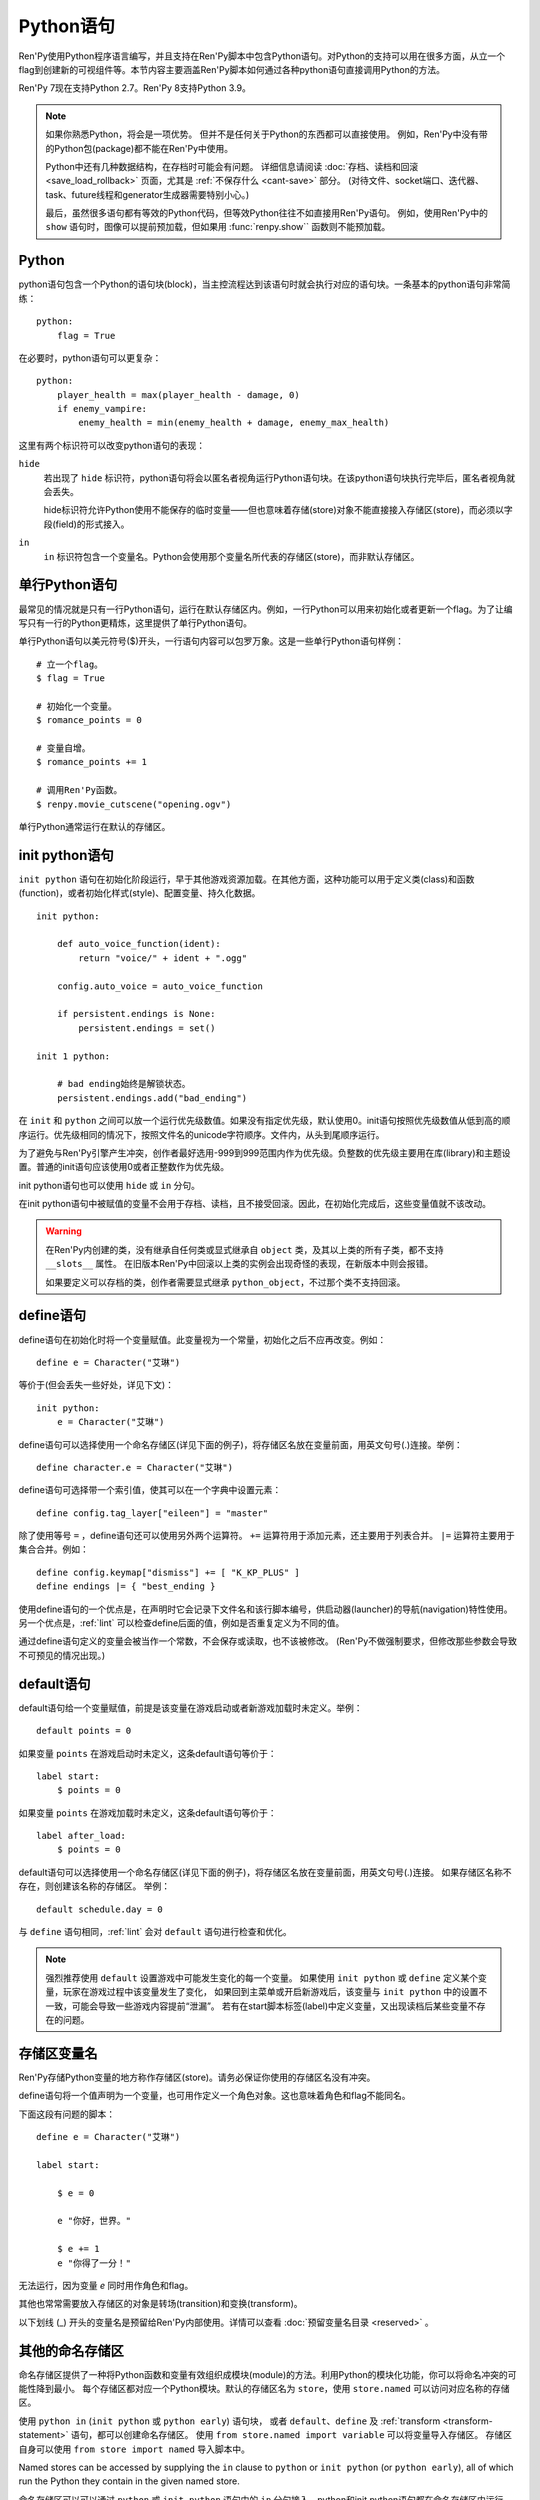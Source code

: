 .. _python:

Python语句
=================

Ren'Py使用Python程序语言编写，并且支持在Ren'Py脚本中包含Python语句。对Python的支持可以用在很多方面，从立一个flag到创建新的可视组件等。本节内容主要涵盖Ren'Py脚本如何通过各种python语句直接调用Python的方法。

Ren'Py 7现在支持Python 2.7。Ren'Py 8支持Python 3.9。

.. note::
    如果你熟悉Python，将会是一项优势。
    但并不是任何关于Python的东西都可以直接使用。
    例如，Ren'Py中没有带的Python包(package)都不能在Ren'Py中使用。

    Python中还有几种数据结构，在存档时可能会有问题。
    详细信息请阅读 :doc:`存档、读档和回滚 <save_load_rollback>` 页面，尤其是 :ref:`不保存什么 <cant-save>` 部分。
    (对待文件、socket端口、迭代器、task、future线程和generator生成器需要特别小心。)

    最后，虽然很多语句都有等效的Python代码，但等效Python往往不如直接用Ren'Py语句。
    例如，使用Ren'Py中的 ``show`` 语句时，图像可以提前预加载，但如果用 :func:`renpy.show`` 函数则不能预加载。

.. _python-statement:

Python
------

python语句包含一个Python的语句块(block)，当主控流程达到该语句时就会执行对应的语句块。一条基本的python语句非常简练：

::

    python:
        flag = True

在必要时，python语句可以更复杂：

::

    python:
        player_health = max(player_health - damage, 0)
        if enemy_vampire:
            enemy_health = min(enemy_health + damage, enemy_max_health)

这里有两个标识符可以改变python语句的表现：

``hide``
    若出现了 ``hide`` 标识符，python语句将会以匿名者视角运行Python语句块。在该python语句块执行完毕后，匿名者视角就会丢失。

    hide标识符允许Python使用不能保存的临时变量——但也意味着存储(store)对象不能直接接入存储区(store)，而必须以字段(field)的形式接入。

``in``
    ``in`` 标识符包含一个变量名。Python会使用那个变量名所代表的存储区(store)，而非默认存储区。

.. _one-line-python-statement:

单行Python语句
-------------------------

最常见的情况就是只有一行Python语句，运行在默认存储区内。例如，一行Python可以用来初始化或者更新一个flag。为了让编写只有一行的Python更精炼，这里提供了单行Python语句。

单行Python语句以美元符号($)开头，一行语句内容可以包罗万象。这是一些单行Python语句样例：

::

    # 立一个flag。
    $ flag = True

    # 初始化一个变量。
    $ romance_points = 0

    # 变量自增。
    $ romance_points += 1

    # 调用Ren'Py函数。
    $ renpy.movie_cutscene("opening.ogv")

单行Python通常运行在默认的存储区。


.. _init-python-statement:

init python语句
---------------------

``init python`` 语句在初始化阶段运行，早于其他游戏资源加载。在其他方面，这种功能可以用于定义类(class)和函数(function)，或者初始化样式(style)、配置变量、持久化数据。

::

    init python:

        def auto_voice_function(ident):
            return "voice/" + ident + ".ogg"

        config.auto_voice = auto_voice_function

        if persistent.endings is None:
            persistent.endings = set()

    init 1 python:

        # bad ending始终是解锁状态。
        persistent.endings.add("bad_ending")

在 ``init`` 和 ``python`` 之间可以放一个运行优先级数值。如果没有指定优先级，默认使用0。init语句按照优先级数值从低到高的顺序运行。优先级相同的情况下，按照文件名的unicode字符顺序。文件内，从头到尾顺序运行。

为了避免与Ren'Py引擎产生冲突，创作者最好选用-999到999范围内作为优先级。负整数的优先级主要用在库(library)和主题设置。普通的init语句应该使用0或者正整数作为优先级。

init python语句也可以使用 ``hide`` 或 ``in`` 分句。

在init python语句中被赋值的变量不会用于存档、读档，且不接受回滚。因此，在初始化完成后，这些变量值就不该改动。

.. warning::

    在Ren'Py内创建的类，没有继承自任何类或显式继承自 ``object`` 类，及其以上类的所有子类，都不支持 ``__slots__`` 属性。
    在旧版本Ren'Py中回滚以上类的实例会出现奇怪的表现，在新版本中则会报错。

    如果要定义可以存档的类，创作者需要显式继承 ``python_object``，不过那个类不支持回滚。

.. _define-statement:

define语句
----------------

define语句在初始化时将一个变量赋值。此变量视为一个常量，初始化之后不应再改变。例如：

::

    define e = Character("艾琳")

等价于(但会丢失一些好处，详见下文)：

::

    init python:
        e = Character("艾琳")

define语句可以选择使用一个命名存储区(详见下面的例子)，将存储区名放在变量前面，用英文句号(.)连接。举例：

::

    define character.e = Character("艾琳")

define语句可选择带一个索引值，使其可以在一个字典中设置元素：

::

    define config.tag_layer["eileen"] = "master"

除了使用等号 ``=`` ，define语句还可以使用另外两个运算符。
``+=`` 运算符用于添加元素，还主要用于列表合并。
``|=`` 运算符主要用于集合合并。例如：
::

    define config.keymap["dismiss"] += [ "K_KP_PLUS" ]
    define endings |= { "best_ending }

使用define语句的一个优点是，在声明时它会记录下文件名和该行脚本编号，供启动器(launcher)的导航(navigation)特性使用。
另一个优点是，:ref:`lint` 可以检查define后面的值，例如是否重复定义为不同的值。

通过define语句定义的变量会被当作一个常数，不会保存或读取，也不该被修改。
(Ren'Py不做强制要求，但修改那些参数会导致不可预见的情况出现。)

.. _default-statement:

default语句
-----------------

default语句给一个变量赋值，前提是该变量在游戏启动或者新游戏加载时未定义。举例：

::

    default points = 0

如果变量 ``points`` 在游戏启动时未定义，这条default语句等价于：

::

    label start:
        $ points = 0

如果变量 ``points`` 在游戏加载时未定义，这条default语句等价于：

::

    label after_load:
        $ points = 0

default语句可以选择使用一个命名存储区(详见下面的例子)，将存储区名放在变量前面，用英文句号(.)连接。
如果存储区名称不存在，则创建该名称的存储区。
举例：

::

    default schedule.day = 0

与 ``define`` 语句相同，:ref:`lint` 会对 ``default`` 语句进行检查和优化。

.. note::

    强烈推荐使用 ``default`` 设置游戏中可能发生变化的每一个变量。
    如果使用 ``init python`` 或 ``define`` 定义某个变量，玩家在游戏过程中该变量发生了变化，
    如果回到主菜单或开启新游戏后，该变量与 ``init python`` 中的设置不一致，可能会导致一些游戏内容提前“泄漏”。
    若有在start脚本标签(label)中定义变量，又出现读档后某些变量不存在的问题。

.. _names-in-the-store:

存储区变量名
------------------

Ren'Py存储Python变量的地方称作存储区(store)。请务必保证你使用的存储区名没有冲突。

define语句将一个值声明为一个变量，也可用作定义一个角色对象。这也意味着角色和flag不能同名。

下面这段有问题的脚本：

::

    define e = Character("艾琳")

    label start:

        $ e = 0

        e "你好，世界。"

        $ e += 1
        e "你得了一分！"

无法运行，因为变量 `e` 同时用作角色和flag。

其他也常常需要放入存储区的对象是转场(transition)和变换(transform)。

以下划线 (\_) 开头的变量名是预留给Ren'Py内部使用。详情可以查看 :doc:`预留变量名目录 <reserved>` 。

.. _named-stores:

其他的命名存储区
------------------

命名存储区提供了一种将Python函数和变量有效组织成模块(module)的方法。利用Python的模块化功能，你可以将命名冲突的可能性降到最小。
每个存储区都对应一个Python模块。默认的存储区名为 ``store``，使用 ``store.named`` 可以访问对应名称的存储区。

使用 ``python in`` (``init python`` 或 ``python early``) 语句块，
或者 ``default``、``define`` 及 :ref:`transform <transform-statement>` 语句，都可以创建命名存储区。
使用 ``from store.named import variable`` 可以将变量导入存储区。
存储区自身可以使用 ``from store import named`` 导入脚本中。

Named stores can be accessed by supplying the ``in`` clause to
``python`` or ``init python`` (or ``python early``), all of which
run the Python they contain in the given named store.

命名存储区可以可以通过 ``python`` 或 ``init python`` 语句中的 ``in`` 分句接入。python和init python语句都在命名存储区内运行Python。每个存储区相当于一个Python模块(module)。默认存储区就是  ``store`` ，接入该存储区内的变量名格式为 ``store.name`` 。这些python模块可以通过使用Python import语句导入(import)，模块中的变量和函数名可以使用Python ``from`` 语句导入(import)。

举例：

::

    init python in mystore:

        serial_number = 0

        def serial():

            global serial_number
            serial_number += 1
            return serial_number

    default character_stats.chloe_substore.friends = {"Eileen",}

    label start:
        $ serial = mystore.serial()

        if "Lucy" in character_stats.chloe_substore.friends:
            chloe "露西是我的朋友！"
        elif character_stats.chloe_substore.friends:
            chloe "我有很多朋友，但露西并不是其中之一。"

        python in character_stats.chloe_substore:
            friends.add("Jeremy")

``python in`` 语句块中，默认的“outer”存储区可以使用 ``renpy.store`` 或 ``import store`` 读写数据。

命名存储区与默认存储区在存档、读档和回滚方面的情况一样。
特殊命名空间，比如 ``persistent``、``config``、``renpy`` 等，不支持在其内部再创建子存储空间。

.. _constant-stores:

常量存储区
---------------

定义存储区时，可以将内置变量 ``_constan`` 设置为True，这样存储区就会变成常量存储区：

::

    init python in mystore:
        _constant = True

存储区为常量时，其内部存储的所有变量都不会存档时保存，并在不参与回滚。

常量存储区中的变量仅能在初始化阶段修改。
在init语句块(包括 ``define``、``transform`` 等语句)中完成初始化后，存储区内所有数据都被当作常量。

Ren'Py没有办法强制保证常量存储区内的数据不会发生改变，所以创作者需要自己想办法确保初始化阶段之后不再会修改常量存储区的数据。

定义和使用常量存储区，可以将部分不会变化的数据分离出来，减少存档、读档和回滚时的数据操作，降低系统开销。

以下存储区默认为常量存储区：

::

    _errorhandling
    _gamepad
    _renpysteam
    _warper
    audio
    achievement
    build
    director
    iap
    layeredimage
    updater

.. _jsondb:

JSONDB
------

.. class:: JSONDB(filename, default=None)

    JSONDB是一个两级数据库，使用Json存储数据。
    其可以被游戏开发者在数据库中存储数据，用于游戏脚本的版本控制。
    例如，可以存储每一条say语句的相关信息，控制对应say语句显示的内容。

    JSONDB不适合存储用户行为导致的数据变化。 :doc:`persistent` 或普通存档文件更适合那种需求。

    数据库应该只包含在Python中可以序列化为Json的数据类型，包括列表、字典(字符串作为键)、字符串、数值、True、False和None。
    请参阅 `Python文档 <https://docs.python.org/3/library/json.html#encoders-and-decoders>`_ ，
    了解不同数据类型间的可互操性(interoperability)，以及数据格式转换的方法和各种可能遇到的坑。

    两级数据库即使用字符串作为键(key)的字典结构。
    第一级字典是只读的，当使用某个键查询第一级字典时，第二级字典才会被创建，创建时可以选择默认的内容。
    第二级字典是可读写的，当第二级字典的某个键发生改变时，游戏中对应的内容会在数据库中保存。

    与其他持久化数据类似，JSONDB不受回滚操作的影响。

    JSONDB实例应该在初始化阶段(在init python语句库或使用define语句)创建，并自动保存在硬盘上。
    该实例创建后至少会是至少包含一个键值对的字典。例如：

    ::

        define balloonData = JSONDB("balloon.json", default={ "enabled" : False })

    以上代码创建了一个JSONDB实例，并以默认值存储在文件balloon.json中。
    第二级字典的数据能直接作为普通字典使用。

    ::

        screen say(who, what):

            default bd = balloonData[renpy.get_translation_identifier()]

            if bd["enabled"]:
                use balloon_say(who, what)
            else:
                use adv_say(who, what)

            if config.developer:
                textbutton "Dialogue Balloon Mode":
                    action ToggleDict(bd, "enabled")

    JSONDB构造器使用以下入参：

    `filename`
        数据库实际存储的对应文件名。默认以game目录作为基础路径。
        推荐文件扩展名为“.json”。

    `default`
        若该入参不是None，其应该是一个字典性数据。当第二级字典创建时，该入参的数据会浅拷贝作为新字典的初始值。
        仅当至少有一个键值对发生改变时，新字典才会作为整个数据库的一部分而保存。

.. _python-modules:

第一方和第三方Python模块(module)和包(package)
-------------------------------------------------

Ren'Py可以导入(import)纯python的模块和包。创作者需要用在游戏中的第一方的模块和包，可以直接放置在game文件夹里。第三方的包可以放在game/python-packages文件夹里。

例如，如果要安装requests包，创作者可以用命令行进入游戏所在目录，然后运行如下命令：

::

    pip install --target game/python-packages python-dateutil

无论何种情况，模块和包都可以导入(import)一个init python语句块(block)中::

    init python:
        import dateutil.parser

.. warning::

    在.rpy文件里定义的Python语句会格式转换，使其允许回滚。从.py文件导入(import)的文件则不会发生这种格式转换。因此，在Python中创建的对象无法使用回滚(rollback)操作，且在创建之后就最好不要更改。

    并非所有的Python包都与Ren'Py兼容。创作者需要自己先安装并确保对应的包可以正常工作。
